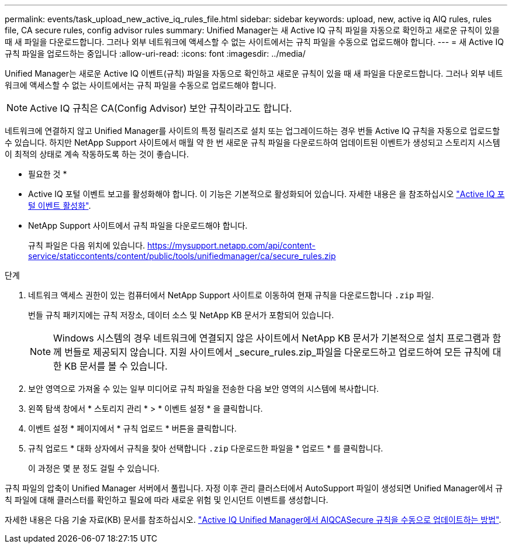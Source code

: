 ---
permalink: events/task_upload_new_active_iq_rules_file.html 
sidebar: sidebar 
keywords: upload, new, active iq AIQ rules, rules file, CA secure rules, config advisor rules 
summary: Unified Manager는 새 Active IQ 규칙 파일을 자동으로 확인하고 새로운 규칙이 있을 때 새 파일을 다운로드합니다. 그러나 외부 네트워크에 액세스할 수 없는 사이트에서는 규칙 파일을 수동으로 업로드해야 합니다. 
---
= 새 Active IQ 규칙 파일을 업로드하는 중입니다
:allow-uri-read: 
:icons: font
:imagesdir: ../media/


[role="lead"]
Unified Manager는 새로운 Active IQ 이벤트(규칙) 파일을 자동으로 확인하고 새로운 규칙이 있을 때 새 파일을 다운로드합니다.
그러나 외부 네트워크에 액세스할 수 없는 사이트에서는 규칙 파일을 수동으로 업로드해야 합니다.


NOTE: Active IQ 규칙은 CA(Config Advisor) 보안 규칙이라고도 합니다.

네트워크에 연결하지 않고 Unified Manager를 사이트의 특정 릴리즈로 설치 또는 업그레이드하는 경우 번들 Active IQ 규칙을 자동으로 업로드할 수 있습니다. 하지만 NetApp Support 사이트에서 매월 약 한 번 새로운 규칙 파일을 다운로드하여 업데이트된 이벤트가 생성되고 스토리지 시스템이 최적의 상태로 계속 작동하도록 하는 것이 좋습니다.

* 필요한 것 *

* Active IQ 포털 이벤트 보고를 활성화해야 합니다. 이 기능은 기본적으로 활성화되어 있습니다. 자세한 내용은 을 참조하십시오 link:../config/concept_active_iq_platform_events.html["Active IQ 포털 이벤트 활성화"].
* NetApp Support 사이트에서 규칙 파일을 다운로드해야 합니다.
+
규칙 파일은 다음 위치에 있습니다. https://mysupport.netapp.com/api/content-service/staticcontents/content/public/tools/unifiedmanager/ca/secure_rules.zip[]



.단계
. 네트워크 액세스 권한이 있는 컴퓨터에서 NetApp Support 사이트로 이동하여 현재 규칙을 다운로드합니다 `.zip` 파일.
+
번들 규칙 패키지에는 규칙 저장소, 데이터 소스 및 NetApp KB 문서가 포함되어 있습니다.

+

NOTE: Windows 시스템의 경우 네트워크에 연결되지 않은 사이트에서 NetApp KB 문서가 기본적으로 설치 프로그램과 함께 번들로 제공되지 않습니다. 지원 사이트에서 _secure_rules.zip_파일을 다운로드하고 업로드하여 모든 규칙에 대한 KB 문서를 볼 수 있습니다.

. 보안 영역으로 가져올 수 있는 일부 미디어로 규칙 파일을 전송한 다음 보안 영역의 시스템에 복사합니다.
. 왼쪽 탐색 창에서 * 스토리지 관리 * > * 이벤트 설정 * 을 클릭합니다.
. 이벤트 설정 * 페이지에서 * 규칙 업로드 * 버튼을 클릭합니다.
. 규칙 업로드 * 대화 상자에서 규칙을 찾아 선택합니다 `.zip` 다운로드한 파일을 * 업로드 * 를 클릭합니다.
+
이 과정은 몇 분 정도 걸릴 수 있습니다.



규칙 파일의 압축이 Unified Manager 서버에서 풀립니다. 자정 이후 관리 클러스터에서 AutoSupport 파일이 생성되면 Unified Manager에서 규칙 파일에 대해 클러스터를 확인하고 필요에 따라 새로운 위험 및 인시던트 이벤트를 생성합니다.

자세한 내용은 다음 기술 자료(KB) 문서를 참조하십시오. https://kb.netapp.com/Advice_and_Troubleshooting/Data_Infrastructure_Management/Active_IQ_Unified_Manager/How_to_update_AIQCASecure_rules_manually_in_Active_IQ_Unified_Manager["Active IQ Unified Manager에서 AIQCASecure 규칙을 수동으로 업데이트하는 방법"].
